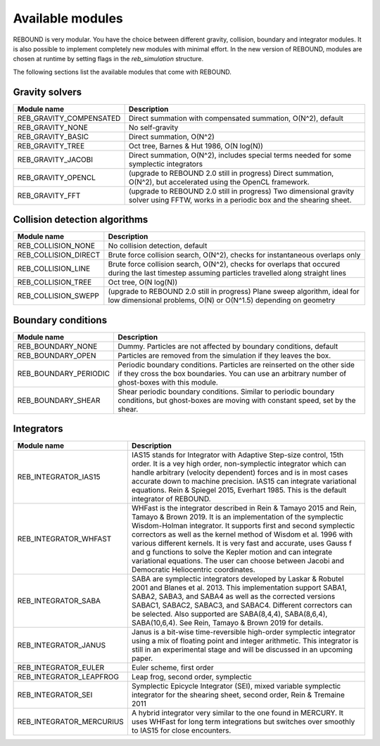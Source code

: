 Available modules
=================

REBOUND is very modular. You have the choice between different gravity, collision, boundary and integrator modules. It is also possible to implement completely new modules with minimal effort. In the new version of REBOUND, modules are chosen at runtime by setting flags in the `reb_simulation` structure. 

The following sections list the available modules that come with REBOUND.

Gravity solvers
---------------
 
=======================  ============================================ 
Module name               Description
=======================  ============================================ 
REB_GRAVITY_COMPENSATED   Direct summation with compensated summation, O(N^2), default
REB_GRAVITY_NONE          No self-gravity
REB_GRAVITY_BASIC         Direct summation, O(N^2)
REB_GRAVITY_TREE          Oct tree, Barnes & Hut 1986, O(N log(N))
REB_GRAVITY_JACOBI        Direct summation, O(N^2), includes special terms needed for some symplectic integrators
REB_GRAVITY_OPENCL        (upgrade to REBOUND 2.0 still in progress) Direct summation, O(N^2), but accelerated using the OpenCL framework.
REB_GRAVITY_FFT           (upgrade to REBOUND 2.0 still in progress) Two dimensional gravity solver using FFTW, works in a periodic box and the shearing sheet. 
=======================  ============================================ 


Collision detection algorithms
----------------------------

=======================  ============================================ 
Module name               Description
=======================  ============================================ 
REB_COLLISION_NONE        No collision detection, default
REB_COLLISION_DIRECT      Brute force collision search, O(N^2), checks for instantaneous overlaps only 
REB_COLLISION_LINE        Brute force collision search, O(N^2), checks for overlaps that occured during the last timestep assuming particles travelled along straight lines
REB_COLLISION_TREE        Oct tree, O(N log(N))
REB_COLLISION_SWEPP       (upgrade to REBOUND 2.0 still in progress) Plane sweep algorithm, ideal for low dimensional  problems, O(N) or O(N^1.5) depending on geometry 
=======================  ============================================ 


Boundary conditions
-------------------

=======================  ============================================ 
Module name               Description
=======================  ============================================ 
REB_BOUNDARY_NONE         Dummy. Particles are not affected by boundary conditions, default
REB_BOUNDARY_OPEN         Particles are removed from the simulation if they leaves the box.
REB_BOUNDARY_PERIODIC     Periodic boundary conditions. Particles are reinserted on the other side if they cross the box boundaries. You can use an arbitrary number of ghost-boxes with this module.
REB_BOUNDARY_SHEAR        Shear periodic boundary conditions. Similar to periodic boundary conditions, but ghost-boxes are moving with constant speed, set by the shear.
=======================  ============================================ 
 

Integrators
-----------

==========================  ============================================ 
Module name                 Description
==========================  ============================================ 
REB_INTEGRATOR_IAS15        IAS15 stands for Integrator with Adaptive Step-size control, 15th order. It is a vey high order, non-symplectic integrator which can handle arbitrary (velocity dependent) forces and is in most cases accurate down to machine precision. IAS15 can integrate variational equations. Rein & Spiegel 2015, Everhart 1985. This is the default integrator of REBOUND.
REB_INTEGRATOR_WHFAST       WHFast is the integrator described in Rein & Tamayo 2015 and Rein, Tamayo & Brown 2019. It is an implementation of the symplectic Wisdom-Holman integrator. It supports first and second symplectic correctors as well as the kernel method of Wisdom et al. 1996 with various different kernels. It is very fast and accurate, uses Gauss f and g functions to solve the Kepler motion and can integrate variational equations. The user can choose between Jacobi and Democratic Heliocentric coordinates. 
REB_INTEGRATOR_SABA         SABA are symplectic integrators developed by Laskar & Robutel 2001 and Blanes et al. 2013. This implementation support SABA1, SABA2, SABA3, and SABA4 as well as the corrected versions SABAC1, SABAC2, SABAC3, and SABAC4. Different correctors can be selected. Also supported are SABA(8,4,4), SABA(8,6,4), SABA(10,6,4). See Rein, Tamayo & Brown 2019 for details. 
REB_INTEGRATOR_JANUS        Janus is a bit-wise time-reversible high-order symplectic integrator using a mix of floating point and integer arithmetic. This integrator is still in an experimental stage and will be discussed in an upcoming paper. 
REB_INTEGRATOR_EULER        Euler scheme, first order
REB_INTEGRATOR_LEAPFROG     Leap frog, second order, symplectic
REB_INTEGRATOR_SEI          Symplectic Epicycle Integrator (SEI), mixed variable symplectic integrator for the shearing sheet, second order, Rein & Tremaine 2011
REB_INTEGRATOR_MERCURIUS    A hybrid integrator very similar to the one found in MERCURY. It uses WHFast for long term integrations but switches over smoothly to IAS15 for close encounters.  
==========================  ============================================ 


